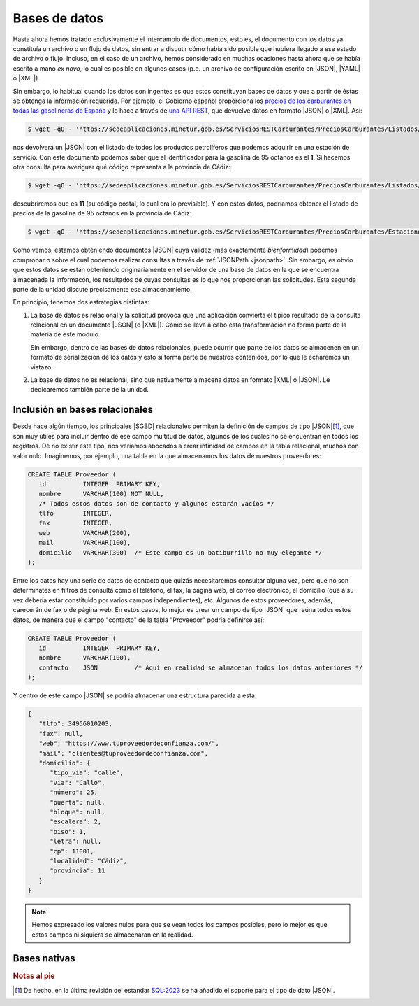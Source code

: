**************
Bases de datos
**************
Hasta ahora hemos tratado exclusivamente el intercambio de documentos, esto es,
el documento con los datos ya constituía un archivo o un flujo de datos, sin entrar
a discutir cómo había sido posible que hubiera llegado a ese estado de archivo o
flujo. Incluso, en el caso de un archivo, hemos considerado en muchas ocasiones
hasta ahora que se había escrito a mano *ex novo*, lo cual es posible en algunos
casos (p.e. un archivo de configuración escrito en |JSON|, |YAML| o |XML|).

Sin embargo, lo habitual cuando los datos son ingentes es que estos constituyan
bases de datos y que a partir de éstas se obtenga la información requerida. Por
ejemplo, el Gobierno español proporciona los `precios de los carburantes en
todas las gasolineras de España
<https://datos.gob.es/es/catalogo/e05068001-precio-de-carburantes-en-las-gasolineras-espanolas>`_
y lo hace a través de `una API REST
<https://sedeaplicaciones.minetur.gob.es/ServiciosRestCarburantes/PreciosCarburantes/help>`_,
que devuelve datos en formato |JSON| o |XML|. Así:

.. code-block:: console

   $ wget -qO - 'https://sedeaplicaciones.minetur.gob.es/ServiciosRESTCarburantes/PreciosCarburantes/Listados/ProductosPetroliferos/' | jsonlint -f

nos devolverá un |JSON| con el listado de todos los productos petrolíferos que
podemos adquirir en una estación de servicio. Con este documento podemos saber
que el identificador para la gasolina de 95 octanos es el **1**. Si hacemos otra
consulta para averiguar qué código representa a la provincia de Cádiz:

.. code-block:: console

   $ wget -qO - 'https://sedeaplicaciones.minetur.gob.es/ServiciosRESTCarburantes/PreciosCarburantes/Listados/Provincias/' | jsonlint -f

descubriremos que es **11** (su código postal, lo cual era lo previsible). Y con
estos datos, podríamos obtener el listado de precios de la gasolina de 95
octanos en la provincia de Cádiz:

.. code-block:: console

   $ wget -qO - 'https://sedeaplicaciones.minetur.gob.es/ServiciosRESTCarburantes/PreciosCarburantes/EstacionesTerrestres/FiltroProvinciaProducto/11/1' | jsonlint -f

Como vemos, estamos obteniendo documentos |JSON| cuya validez (más exactamente
*bienformidad*) podemos comprobar o sobre el cual podemos realizar consultas a través de
:ref:`JSONPath <jsonpath>`. Sin embargo, es obvio que estos datos se están
obteniendo originariamente en el servidor de una base de datos en la que se
encuentra almacenada la informacón, los resultados de cuyas consultas es lo que
nos proporcionan las solicitudes. Esta segunda parte de la unidad discute
precisamente ese almacenamiento.

En principio, tenemos dos estrategias distintas:

#. La base de datos es relacional y la solicitud provoca que una aplicación convierta
   el típico resultado de la consulta relacional en un documento |JSON| (o
   |XML|). Cómo se lleva a cabo esta transformación no forma parte de la materia
   de este módulo.

   Sin embargo, dentro de las bases de datos relacionales, puede ocurrir que
   parte de los datos se almacenen en un formato de serialización de los datos y
   esto sí forma parte de nuestros contenidos, por lo que le echaremos un
   vistazo.

#. La base de datos no es relacional, sino que nativamente almacena datos en
   formato |XML| o |JSON|. Le dedicaremos también parte de la unidad.

Inclusión en bases relacionales
*******************************
Desde hace algún tiempo, los principales |SGBD| relacionales permiten la
definición de campos de tipo |JSON|\ [#]_, que son muy útiles para incluir
dentro de ese campo multitud de datos, algunos de los cuales no se encuentran en todos
los registros. De no existir este tipo, nos veríamos abocados a crear infinidad
de campos en la tabla relacional, muchos con valor nulo. Imaginemos, por
ejemplo, una tabla en la que almacenamos los datos de nuestros proveedores:

.. code-block:: sql

   CREATE TABLE Proveedor (
      id          INTEGER  PRIMARY KEY,
      nombre      VARCHAR(100) NOT NULL,
      /* Todos estos datos son de contacto y algunos estarán vacíos */
      tlfo        INTEGER,
      fax         INTEGER,
      web         VARCHAR(200),
      mail        VARCHAR(100),
      domicilio   VARCHAR(300)  /* Este campo es un batiburrillo no muy elegante */
   );
   
Entre los datos hay una serie de datos de contacto que quizás necesitaremos
consultar alguna vez, pero que no son determinates en filtros de consulta como
el teléfono, el fax, la página web, el correo electrónico, el domicilio (que a
su vez debería estar constituido por varios campos independientes), etc. Algunos
de estos proveedores, además, carecerán de fax o de página web. En estos casos,
lo mejor es crear un campo de tipo |JSON| que reúna todos estos datos, de manera
que el campo "contacto" de la tabla "Proveedor" podría definirse así:

.. code-block:: sql

   CREATE TABLE Proveedor (
      id          INTEGER  PRIMARY KEY,
      nombre      VARCHAR(100),
      contacto    JSON          /* Aquí en realidad se almacenan todos los datos anteriores */
   );
   
Y dentro de este campo |JSON| se podría almacenar una estructura parecida a
esta:

.. code-block:: json

   {
      "tlfo": 34956010203,
      "fax": null,
      "web": "https://www.tuproveedordeconfianza.com/",
      "mail": "clientes@tuproveedordeconfianza.com",
      "domicilio": {
         "tipo_via": "calle",
         "via": "Callo",
         "número": 25,
         "puerta": null,
         "bloque": null,
         "escalera": 2,
         "piso": 1,
         "letra": null,
         "cp": 11001,
         "localidad": "Cádiz",
         "provincia": 11
      }
   }

.. note:: Hemos expresado los valores nulos para que se vean todos los campos
   posibles, pero lo mejor es que estos campos ni siquiera se almacenaran en la
   realidad.


Bases nativas
*************

.. Bases XML.
   Bases documentales (mongoDB)

.. rubric:: Notas al pie

.. [#] De hecho, en la última revisión del estándar `SQL:2023
   <https://en.wikipedia.org/wiki/SQL:2023>`_ se ha añadido el soporte para el
   tipo de dato |JSON|.

.. |SGBD| replace:: :abbr:`SGBD (Sistema Gestor de Bases de Datos)`
.. |YAML| replace:: :abbr:`YAML (YAML Ain't Markup Language)`
